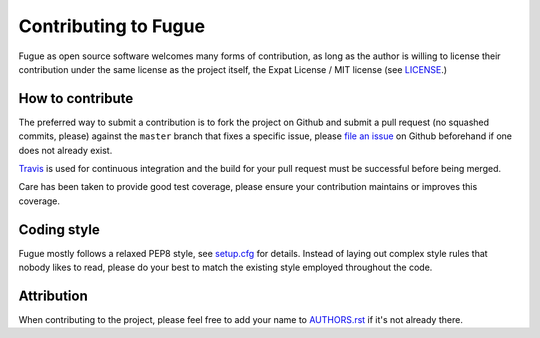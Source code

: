 =====================
Contributing to Fugue
=====================

Fugue as open source software welcomes many forms of contribution, as long as
the author is willing to license their contribution under the same license as
the project itself, the Expat License / MIT license (see `LICENSE`_.)

.. _LICENSE: https://github.com/jonathanj/fugue/blob/master/LICENSE


How to contribute
-----------------

The preferred way to submit a contribution is to fork the project on Github and
submit a pull request (no squashed commits, please) against the ``master``
branch that fixes a specific issue, please `file an issue`_ on Github beforehand
if one does not already exist.

`Travis`_ is used for continuous integration and the build for your pull request
must be successful before being merged.

Care has been taken to provide good test coverage, please ensure your
contribution maintains or improves this coverage.

.. _file an issue: https://github.com/jonathanj/fugue/issues/new
.. _Travis: https://travis-ci.org/jonathanj/fugue


Coding style
------------

Fugue mostly follows a relaxed PEP8 style, see `setup.cfg`_ for details. Instead
of laying out complex style rules that nobody likes to read, please do your best
to match the existing style employed throughout the code.

.. _setup.cfg: https://github.com/jonathanj/fugue/blob/master/setup.cfg


Attribution
-----------

When contributing to the project, please feel free to add your name to
`AUTHORS.rst`_ if it's not already there.

.. _AUTHORS.rst: https://github.com/jonathanj/fugue/blob/master/AUTHORS.rst
